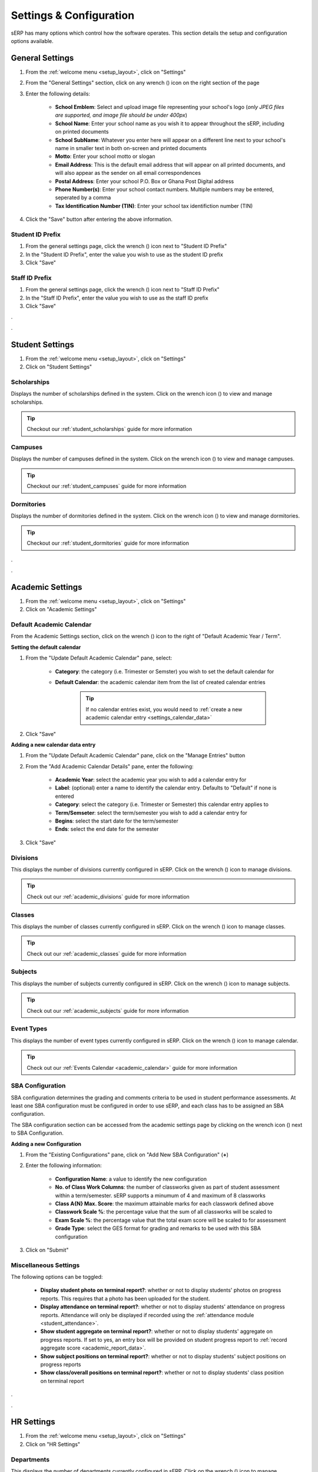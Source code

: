 Settings & Configuration
########################

sERP has many options which control how the software operates. This section details the setup and configuration options available.

.. |edit_icon| image:: ../images/pencil.png
.. |delete_icon| image:: ../images/trash.png


.. _settings_general:


General Settings
****************

.. |wrench_icon| image:: ../images/wrench.png

1. From the :ref:`welcome menu <setup_layout>`, click on "Settings"
2. From the "General Settings" section, click on any wrench (|wrench_icon|) icon on the right section of the page
3. Enter the following details:

	* **School Emblem**: Select and upload image file representing your school's logo (*only JPEG files are supported, and image file should be under 400px*)

	* **School Name**: Enter your school name as you wish it to appear throughout the sERP, including on printed documents

	* **School SubName**: Whatever you enter here will appear on a different line next to your school's name in smaller text in both on-screen and printed documents

	* **Motto**: Enter your school motto or slogan

	* **Email Address**: This is the default email address that will appear on all printed documents, and will also appear as the sender on all email correspondences

	* **Postal Address**: Enter your school P.O. Box or Ghana Post Digital address

	* **Phone Number(s)**: Enter your school contact numbers. Multiple numbers may be entered, seperated by a comma

	* **Tax Identification Number (TIN)**: Enter your school tax identifiction number (TIN)

4. Click the "Save" button after entering the above information.



.. _settings_student_prefix:

Student ID Prefix
=================

1. From the general settings page, click the wrench (|wrench_icon|) icon next to "Student ID Prefix"
2. In the "Student ID Prefix", enter the value you wish to use as the student ID prefix
3. Click "Save"


.. _settings_staff_prefix:

Staff ID Prefix
===============

1. From the general settings page, click the wrench (|wrench_icon|) icon next to "Staff ID Prefix"
2. In the "Staff ID Prefix", enter the value you wish to use as the staff ID prefix
3. Click "Save"



.


.



.. _settings_student:

Student Settings
****************

1. From the :ref:`welcome menu <setup_layout>`, click on "Settings"
2. Click on  "Student Settings"


Scholarships
============

Displays the number of scholarships defined in the system. Click on the wrench icon (|wrench_icon|) to view and manage scholarships.

.. tip::
	Checkout our :ref:`student_scholarships` guide for more information


Campuses
========

Displays the number of campuses defined in the system. Click on the wrench icon (|wrench_icon|) to view and manage campuses.

.. tip::
	Checkout our :ref:`student_campuses` guide for more information


Dormitories
===========

Displays the number of dormitories defined in the system. Click on the wrench icon (|wrench_icon|) to view and manage dormitories.

.. tip::
	Checkout our :ref:`student_dormitories` guide for more information

.


.



.. _settings_academic:

Academic Settings
*****************

1. From the :ref:`welcome menu <setup_layout>`, click on "Settings"
2. Click on  "Academic Settings"


.. _settings_calendar:

Default Academic Calendar
=========================

From the Academic Settings section, click on the wrench (|wrench_icon|) icon to the right of "Default Academic Year / Term".

**Setting the default calendar**

1. From the "Update Default Academic Calendar" pane, select:

	* **Category**: the category (i.e. Trimester or Semster) you wish to set the default calendar for
	* **Default Calendar**: the academic calendar item from the list of created calendar entries

		.. tip::
			If no calendar entries exist, you would need to :ref:`create a new academic calendar entry <settings_calendar_data>`

2. Click "Save"




.. _settings_calendar_data:

**Adding a new calendar data entry**

1. From the "Update Default Academic Calendar" pane, click on the "Manage Entries" button
2. From the "Add Academic Calendar Details" pane, enter the following:

	* **Academic Year**: select the academic year you wish to add a calendar entry for
	* **Label**: (optional) enter a name to identify the calendar entry. Defaults to "Default" if none is entered
	* **Category**: select the category (i.e. Trimester or Semester) this calendar entry applies to
	* **Term/Semseter**: select the term/semester you wish to add a calendar entry for
	* **Begins**: select the start date for the term/semester
	* **Ends**: select the end date for the semester

3. Click "Save"



.. _settings_divisions:

Divisions
=========

This displays the number of divisions currently configured in sERP. Click on the wrench (|wrench_icon|) icon to manage divisions.

.. tip::
	Check out our :ref:`academic_divisions` guide for more information


.. _settings_classes:

Classes
=======

This displays the number of classes currently configured in sERP. Click on the wrench (|wrench_icon|) icon to manage classes.

.. tip::
	Check out our :ref:`academic_classes` guide for more information


.. _settings_subjects:

Subjects
========

This displays the number of subjects currently configured in sERP. Click on the wrench (|wrench_icon|) icon to manage subjects.

.. tip::
	Check out our :ref:`academic_subjects` guide for more information


.. _settings_events:

Event Types
===========

This displays the number of event types currently configured in sERP. Click on the wrench (|wrench_icon|) icon to manage calendar.

.. tip::
	Check out our :ref:`Events Calendar <academic_calendar>` guide for more information




.. _settings_sba:

SBA Configuration
=================

SBA configuration determines the grading and comments criteria to be used in student performance assessments. At least one SBA configuration must be configured in order to use sERP, and each class has to be assigned an SBA configuration.

The SBA configuration section can be accessed from the academic settings page by clicking on the wrench icon (|wrench_icon|) next to SBA Configuration.


**Adding a new Configuration**

1. From the "Existing Configurations" pane, click on "Add New SBA Configuration" (**+**)
2. Enter the following information:

	* **Configuration Name**: a value to identify the new configuration
	* **No. of Class Work Columns**: the number of classworks given as part of student assessment within a term/semester. sERP supports a minumum of 4 and maximum of 8 classworks
	* **Class A{N} Max. Score**: the maximum attainable marks for each classwork defined above
	* **Classwork Scale %**: the percentage value that the sum of all classworks will be scaled to
	* **Exam Scale %**: the percentage value that the total exam score will be scaled to for assessment
	* **Grade Type**: select the GES format for grading and remarks to be used with this SBA configuration

3. Click on "Submit"



.. _settings_miscellaneous:

Miscellaneous Settings
======================

The following options can be toggled:

	* **Display student photo on terminal report?**: whether or not to display students' photos on progress reports. This requires that a photo has been uploaded for the student.
	* **Display attendance on terminal report?**: whether or not to display students' attendance on progress reports. Attendance will only be displayed if recorded using the :ref:`attendance module <student_attendance>`.
	* **Show student aggregate on terminal report?**: whether or not to display students' aggregate on progress reports. If set to yes, an entry box will be provided on student progress report to :ref:`record aggregate score <academic_report_data>`.
	* **Show subject positions on terminal report?**: whether or not to display students' subject positions on progress reports
	* **Show class/overall positions on terminal report?**: whether or not to display students' class position on terminal report



.


.



.. _settings_hr:

HR Settings
***********

1. From the :ref:`welcome menu <setup_layout>`, click on "Settings"
2. Click on  "HR Settings"


Departments
===========

This displays the number of departments currently configured in sERP. Click on the wrench (|wrench_icon|) icon to manage departments.

.. tip::
	Check out our :ref:`hr_departments` guide for more information


Staff Types
===========

This displays the number of staff positions/designations currently configured in sERP. Click on the wrench (|wrench_icon|) icon to manage staff positions/designations.

**Adding a new staff type**

1. From the "Add Staff Grade/Post", enter the staff position/designation in the box next to "Staff Grade/Post"
2. Click "Add Staff Type"


Income Tax Rates
================

Indicates whether or not tax rates have been configured. Tax rates are used in computing income tax (PAYE) as per Ghana Revenue Authority requirements. Click on the wrench (|wrench_icon|) icon to manage income tax rates.

**Viewing current tax rates**

The "Current Tax rates" pane displays the tax rates as presently configured in sERP.


**Updating tax rates**

Income tax rates are periodically ammended and published on the GRA website: https://gra.gov.gh/

To update tax rates:

1. Obtain the "monthly" tax rates from the GRA website, for example: https://gra.gov.gh/new-tax-rates-effective-1st-january-2020-2/
2. Enter the "CHARGEABLE INCOME" (amount only) and "TAX RATES" into the boxes provided
3. Click "Save"


Employer's File No./Social Security
===================================

Indicates whether or not the employer's SSNIT number has been set. Click on the wrench (|wrench_icon|) icon to manage.

To set the SSNIT number:

1. From the "Set File No. / Social Security" pane, enter your (school's) SSNIT number in the box next to "File No. / Social Security"
2. Click "Save"


Employee Contribution Rate
==========================

Indicates whether or not the employee contribution rate has been set. This defaults to 5.5%, and typically wouldn't need to be changed. Click on the wrench (|wrench_icon|) icon to manage.

To set employee contribution rate:

1. From the "Set Employee Contribution Rate", enter the contribution rate in the box next to "New Rate"
2. Click "Save"


SSNIT Remittance (1st Teir) Rate
================================

Indicates whether or not the SSNIT contribution rate has been set. This defaults to 13.5%, and typically wouldn't need to be changed. Click on the wrench (|wrench_icon|) icon to manage.

To set SSNIT contribution rate:

1. From the "Set SSNIT Remittance Rate", enter the contribution rate in the box next to "New Rate"
2. Click "Save"



Trustee Remittance (2nd Tier) Rate
==================================

Indicates whether or not the Trustee contribution rate has been set. This defaults to 5.5%, and typically wouldn't need to be changed. Click on the wrench (|wrench_icon|) icon to manage.

To set Trustee contribution rate:

1. From the "Set Trustee Remittance (2nd Tier) Rate", enter the following:

	* **Name Of Trustee**: name of your National Insurance Trust institution
	* **New Rate**: new value for Trustee contribution rate

2. Click "Save"

.

.


.. _settings_finance:

Finance Settings
****************

1. From the :ref:`welcome menu <setup_layout>`, click on "Settings"
2. Click on "Finance Settings"


.. _settings_fee_items:

Fee Items
=========

Fee items basically represent the items listed on a student's bill, for which an amount will be billed based on the :ref:`configured fees <finance_set_fees>` for that item. Click on the wrench (|wrench_icon|) icon to manage billable items.


**Adding a new fee item**

1. From the "Add Fee Item" pane, enter the name of the item you wish to add

	.. tip::
		You can add multiple items at a go by clicking on the (**+**) icon

2. Click "Add"


**Deleting a fee item**

1. From the "Registered Fee Items" pane, click on delete (|delete_icon|) in the action column for the item
2. From the confirmation dialog box, click to confirm the deletion

.. warning::
	Deleting data is an irreversible process


.. _settings_fee_categories:

Fee Categories
==============

sERP includes a feature that allows for segregated billing. By default, registered students are billed for all :ref:`fee items <settings_fee_items>`; however, using fee categories, you can exempt certain groups of students from being billed (and consequently paying) for specific billable items.

Click on the wrench (|wrench_icon|) icon to manage fee categories.

**Adding a new fee category**

From the "Add Category" pane:

1. Enter a name of the category in the box next to "Category Name"
2. Under "Fee Items", select the applicable fee items for the fee category
3. Click "Add"


.. note::
	* Students assigned to a fee category would only ever be billed for the items you select here
	* Students would explicitly have to be assigned to a fee category in order for their bills to be affected by it.


**Deleting a fee category**

1. From the "Registered Fee Items" pane, click on delete (|delete_icon|) in the action column for the item
2. From the confirmation dialog box, click to confirm the deletion

.. warning::
	Deleting data is an irreversible process


** Assigning a fee category to a student**

Fee categories can be assigned to a student either during student registration or by editing the student's details after registration. See our :ref:`student_registration` and :ref:`student_details` guides for more information.



Billing Footnotes
==================

Footnotes can be included on student's bills for the purpose of conveying specific information to parents, for example: payment schedule, term/semester reopening dates, etc. Click on the wrench (|wrench_icon|) icon to manage billing footnotes.

**Adding footnotes**

1. Enter up to 5 footnotes in the boxes provided next to "Footnote {N}"
2. Click "Save"




.

.



.. _settings_sms:

SMS Settings
************

1. From the :ref:`welcome menu <setup_layout>`, click on "Settings"
2. Click on "SMS Settings"
3. Here, you can setup the following:

	* **SMS API ID**: enter your D-Tech SMS API ID
	* **SMS API Key**: enter your D-Tech SMS API Key
	* **Send payment confirmation to parent?**: toggle to determine whether or not sERP sends payment notification to parent/guardian each time payment is applied to student bill
	* **Default Sender ID**: this is the default value that will appear as the sender of all automated SMS notifications. "SchoolERPGH" will be used as the sender ID if not specified

Setting the API ID and Key
==========================

1. Click the wrench (|wrench_icon|) icon next to "API ID" as per above
2. Enter your API User ID and API in the relevant boxes provided
3. Click "Save"

.. tip::
	**Locating your SMS API details**:

	1. Create a D-Tech SMS account, if you haven't already done so: https://dtechghana.com/sms/app/signup
	2. Log in to the SMS dashboard at https://dtechghana.com/sms/app/login
	3. From the navigation menu, go to "API" -> "API Access" to obtain User ID and API Key





.


.

